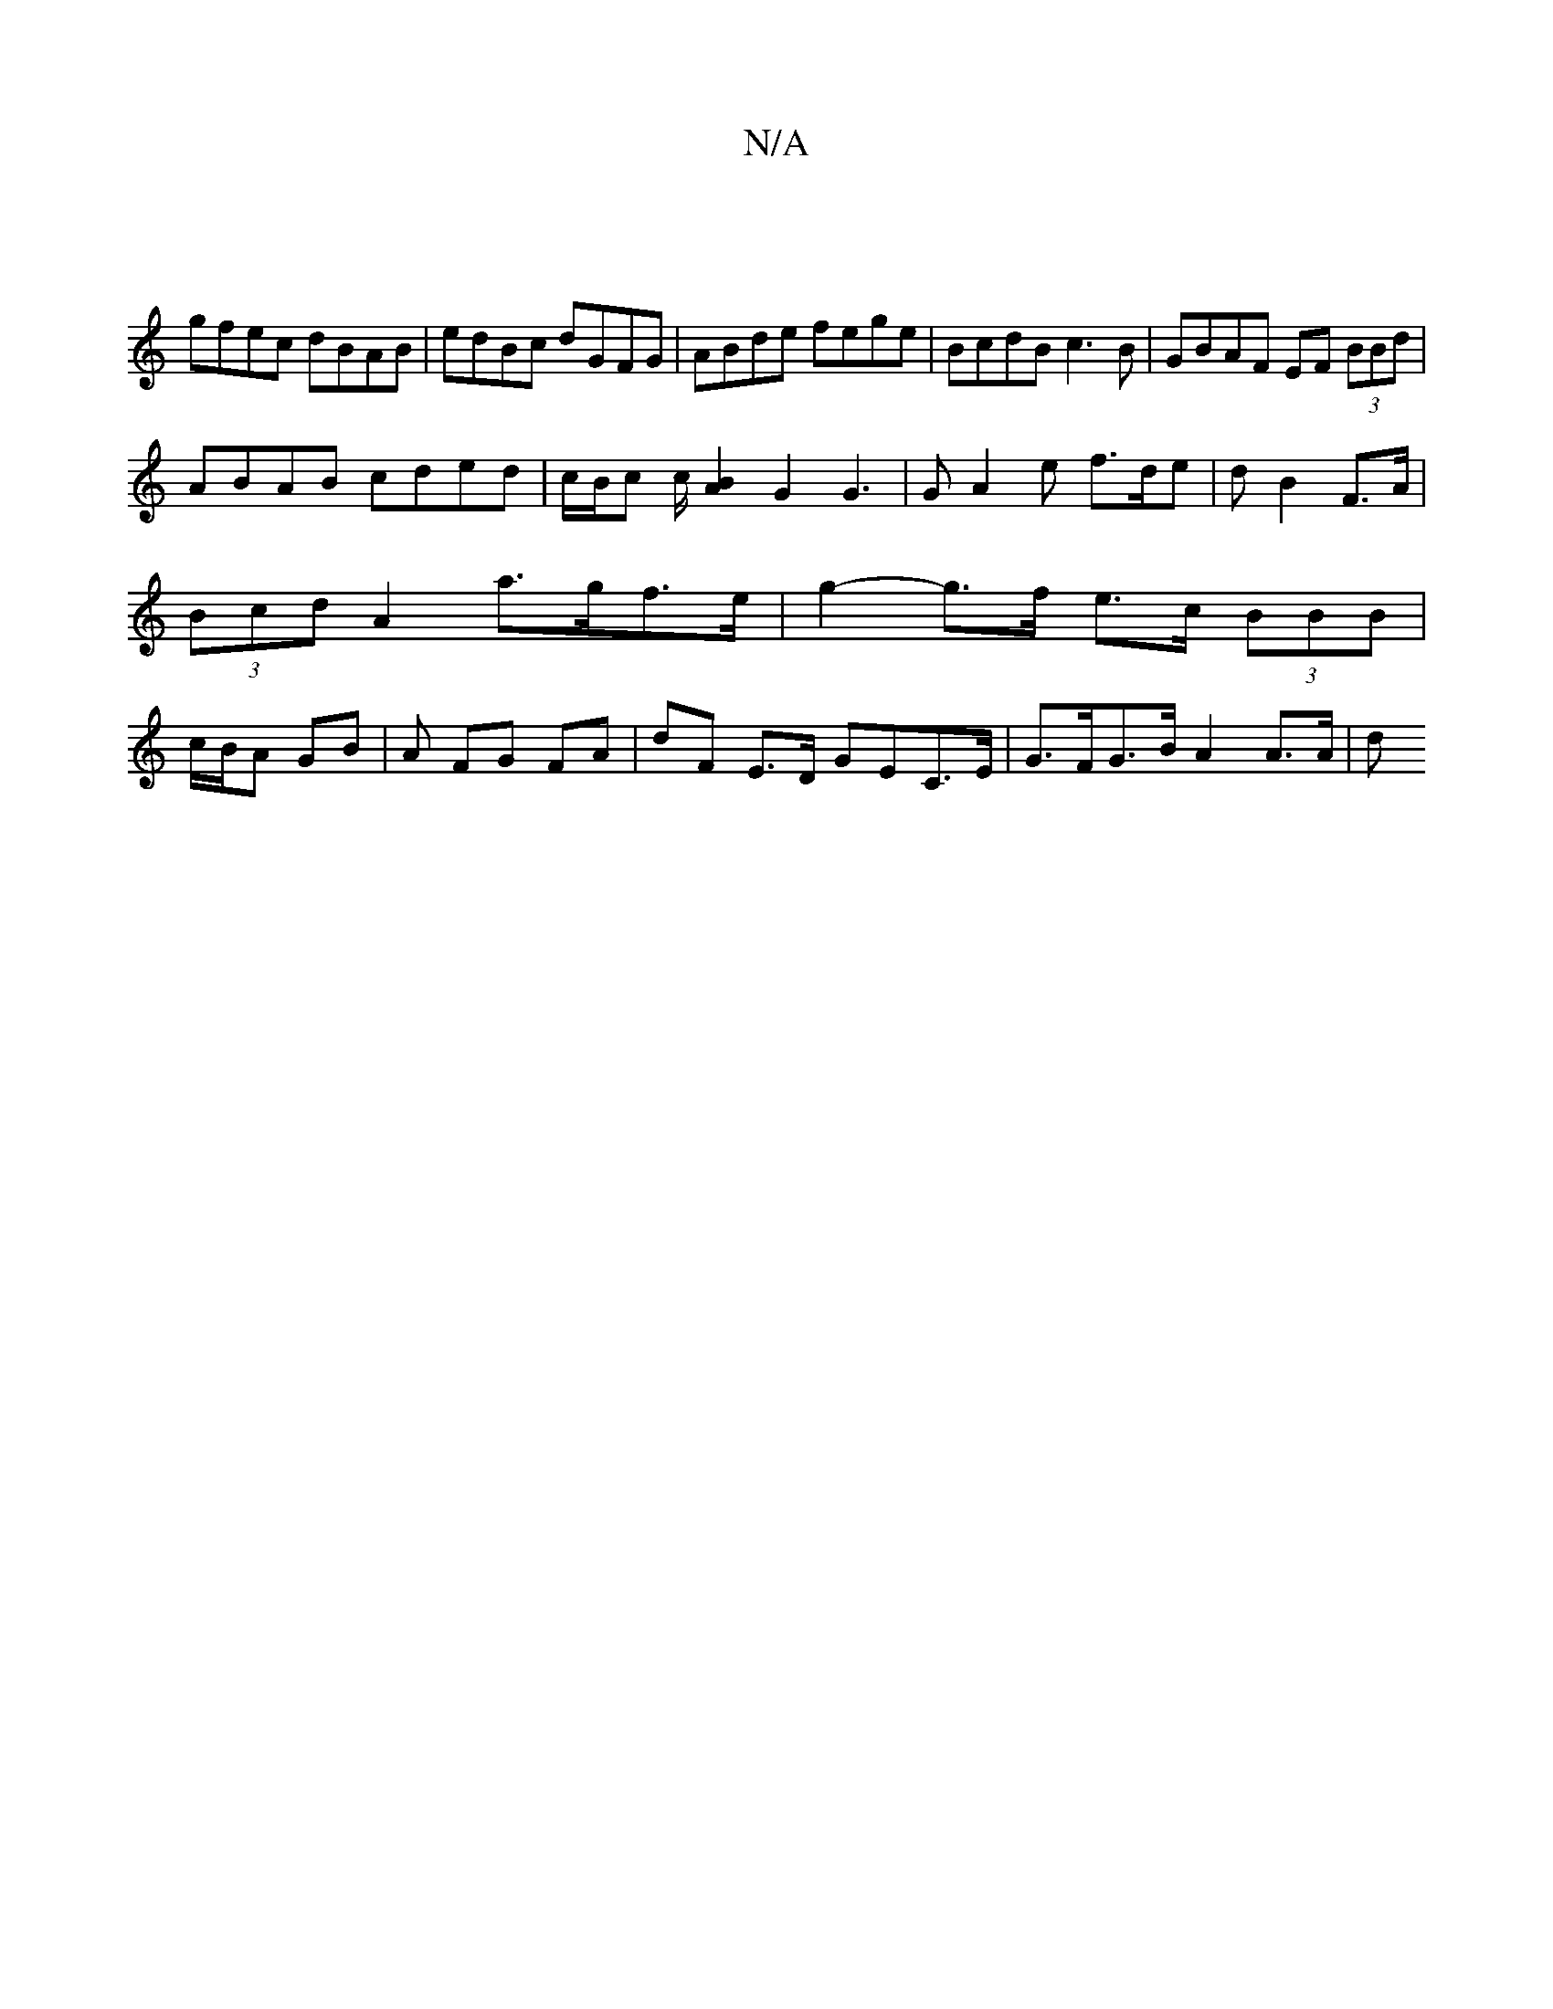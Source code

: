 X:1
T:N/A
M:4/4
R:N/A
K:Cmajor
 |
gfec dBAB | edBc dGFG | ABde fege | BcdB c3B | GBAF EF (3BBd |
ABAB cded|c/B/c c/[BA]2 G2 G3|G A2e f>de|d B2 F>A|(3Bcd A2 a>gf>e|g2-g>f e>c (3BBB | c/B/A GB | A FG FA | dF E>D GEC>E|G>FG>B A2A>A |d